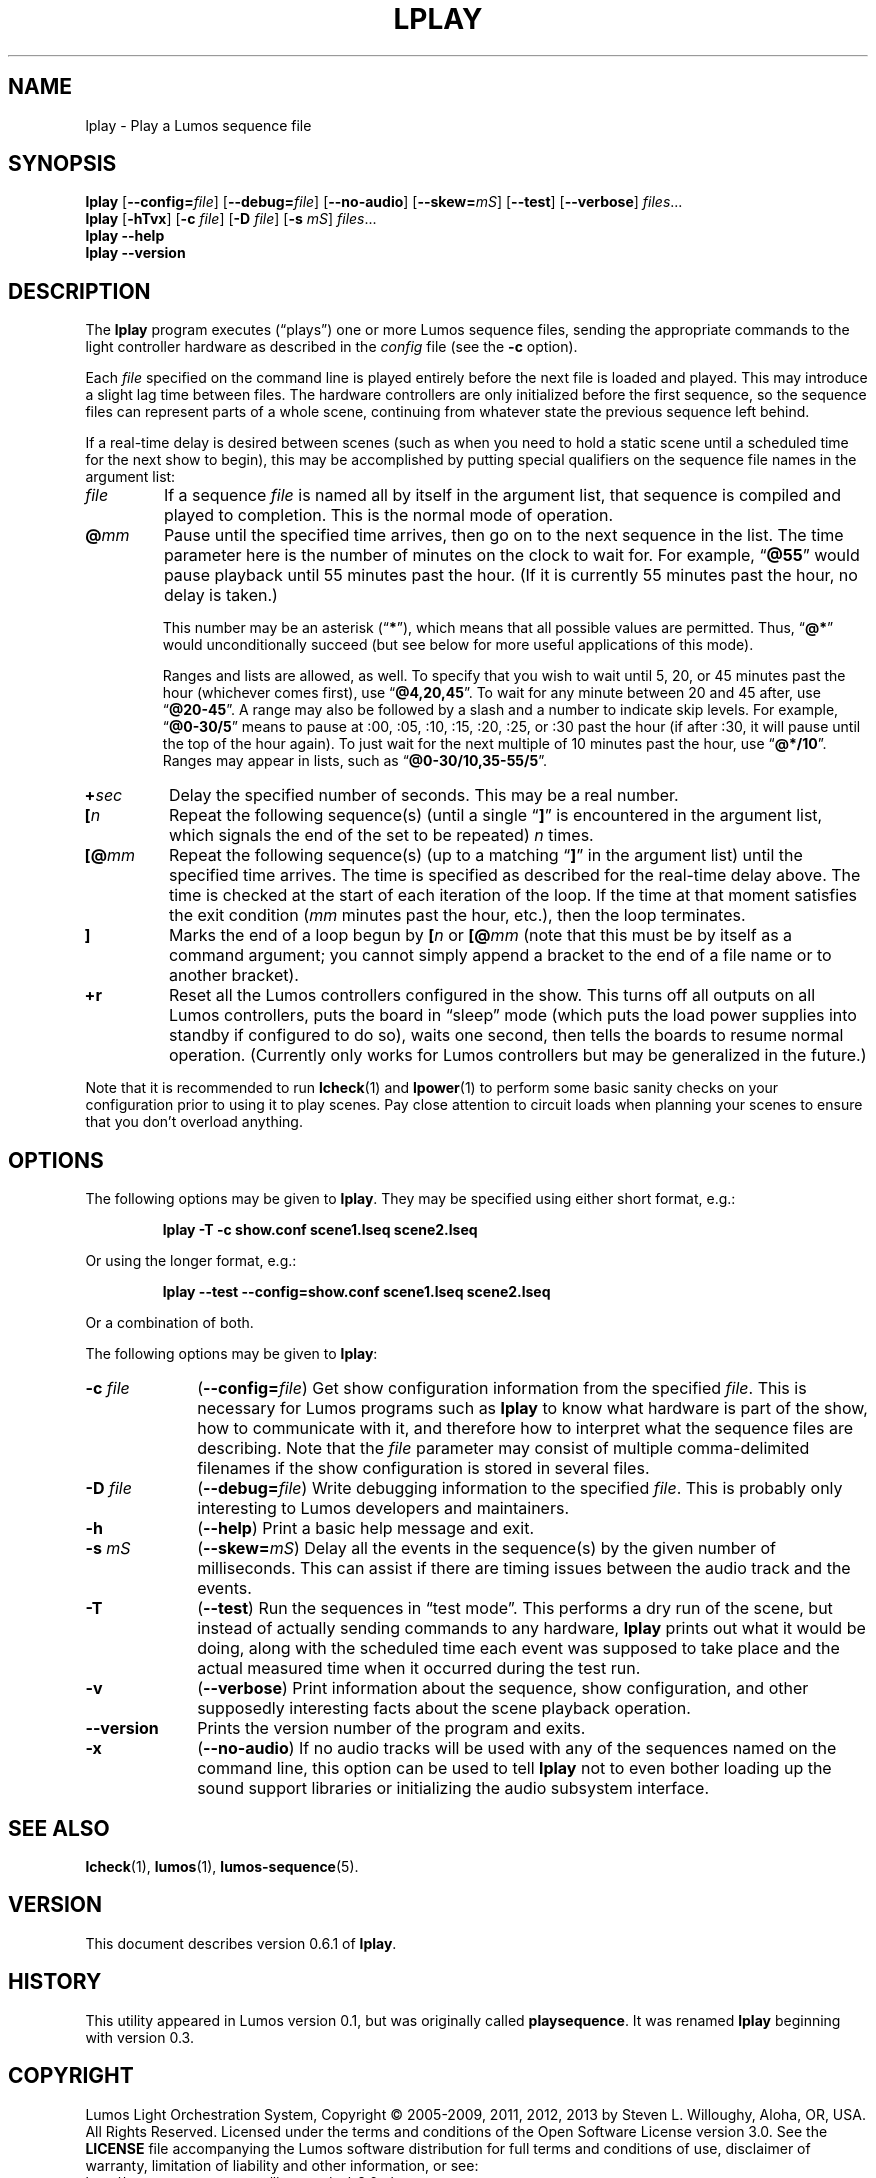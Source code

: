 '\"************************************************************************
'\"************************************************************************
'\"************************************************************************
'\"
'\" This file has been processed by automated scripts.  DO NOT EDIT this
'\" file directly or your edits will be lost!  
'\"
'\" Edit the corresponding <entry>.<section>.in file instead.
'\"
'\"************************************************************************
'\"************************************************************************
'\"************************************************************************
.TH LPLAY 1 "Lumos" "Mad Science Zone" "User Commands"
'\"
'\" LUMOS DOCUMENTATION: LPLAY
'\"
'\" Lumos Light Orchestration System
'\" Copyright (c) 2005-2009, 2011, 2012, 2013 by Steven L. Willoughy, Aloha, OR, USA.
'\" All Rights Reserved.  Licensed under the terms and conditions of the
'\" Open Software License version 3.0.
'\"
'\" This product is provided for educational, experimental or personal
'\" interest use, in accordance with the terms and conditions of the
'\" aforementioned license agreement, ON AN "AS IS" BASIS AND WITHOUT
'\" WARRANTY, EITHER EXPRESS OR IMPLIED, INCLUDING, WITHOUT LIMITATION,
'\" THE WARRANTIES OF NON-INFRINGEMENT, MERCHANTABILITY OR FITNESS FOR A
'\" PARTICULAR PURPOSE. THE ENTIRE RISK AS TO THE QUALITY OF THE ORIGINAL
'\" WORK IS WITH YOU.  (See the license agreement for full details, 
'\" including disclaimer of warranty and limitation of liability.)
'\"
'\" Under no curcumstances is this product intended to be used where the
'\" safety of any person, animal, or property depends upon, or is at
'\" risk of any kind from, the correct operation of this software or
'\" the hardware devices which it controls.
'\"
'\" USE THIS PRODUCT AT YOUR OWN RISK.
'\" 
.SH NAME
lplay \- Play a Lumos sequence file
.SH SYNOPSIS
.B lplay
.RB [ \-\-config=\fIfile\fP ]
.RB [ \-\-debug=\fIfile\fP ]
.RB [ \-\-no\-audio ]
.RB [ \-\-skew=\fImS\fP ]
.RB [ \-\-test ]
.RB [ \-\-verbose ]
.IR files ...
.br
.B lplay
.RB [ \-hTvx ]
.RB [ \-c
.IR file ]
.RB [ \-D
.IR file ]
.RB [ \-s
.IR mS ]
.IR files ...
.br
.B lplay
.B \-\-help
.br
.B lplay
.B \-\-version
.SH DESCRIPTION
.LP
The
.B lplay
program executes (\*(lqplays\*(rq) one or more Lumos sequence files, 
sending the appropriate commands to the light controller hardware as
described in the 
.I config
file (see the
.B \-c
option).
.LP
Each 
.I file
specified on the command line is played entirely before the next file is 
loaded and played.  This may introduce a slight lag time between files.
The hardware controllers are only initialized before the first sequence,
so the sequence files can represent parts of a whole scene, continuing
from whatever state the previous sequence left behind.
.LP
If a real-time delay is desired between scenes (such as when you need
to hold a static scene until a scheduled time for the next show to
begin), this may be accomplished by putting special qualifiers
on the sequence file names in the argument list:
.TP
.I file
If a sequence
.I file
is named all by itself in the argument list, that sequence is 
compiled and played to completion.  This is the normal mode
of operation.
.TP
.BI @ mm
'\".BI @ \fR[\fPhh :\fR]\fP mm \fR[\fP: ss\fR]\fP
Pause until the specified time
arrives, then go on to the next sequence in the list.
The time parameter here \"may include the specific hour, minute, and second
is the number of minutes
on the clock to wait for.\"  Ordinarily,
'\" this just specifies the minutes on the clock to wait for.  
For example,
.RB \*(lq @55 \*(rq
would pause playback until 55 minutes past the hour.  (If it is currently
55 minutes past the hour, no delay is taken.)
'\"If two numbers are given, separated by a colon, that represents minutes
'\"and seconds, thus
'\".RB \*(lq @55:30 \*(rq
'\"pauses until 55 minutes and 30 seconds past the hour.  If three numbers
'\"are given, that specifies hours, minutes, and seconds.  The way to specify
'\"a pause until 4:30 P.M. would be
'\".RB \*(lq @16:30:00 \*(rq
'\"(note the use of 24-hour time).
.RS
.LP
This number
'\"Any of these numbers (hour, minute, and second) 
may be an asterisk
.RB (\*(lq * \*(rq),
which means that all possible values are permitted.  Thus, \"to pause
'\"until 45 seconds past any minute, you would specify
'\".RB \*(lq @*:45 \*(rq.
'\"until the start of the next minute on the clock, you would specify
.RB \*(lq @* \*(rq
would unconditionally succeed (but see below for more useful applications
of this mode).
.LP
Ranges and lists are allowed, as well.  To specify that you wish to wait until
5, 20, or 45 minutes past the hour (whichever comes first), use
.RB \*(lq @4,20,45 \*(rq.
To wait for any minute between 20 and 45 after, use
.RB \*(lq @20-45 \*(rq.
A range may also be followed by a slash and a number to indicate
skip levels.  For example,
.RB \*(lq @0-30/5 \*(rq
means to pause at :00, :05, :10, :15, :20, :25, or :30 past the hour (if after :30, it will
pause until the top of the hour again).
To just wait for the next multiple of 10 minutes past the hour, use
.RB \*(lq @*/10 \*(rq.
Ranges may appear in lists, such as
.RB \*(lq @0-30/10,35-55/5 \*(rq.
.RE
.TP
.BI + sec
'\".BI + \fR[[\fPhh :\fR]\fP mm \fR]\fP: ss
Delay the specified number of \"hours, minutes, and 
seconds.  This may be a real number.
'\"A single number is assumed to be seconds.
.TP
.BI [ n
Repeat the following sequence(s) (until a single 
.RB \*(lq ] \*(rq 
is encountered in the argument list,
which signals the end of the set to be repeated)
.I n
times. 
.TP
.BI [@ mm
'\".BI [@ \fR[\fPhh :\fR]\fP mm \fR[\fP: ss\fR]\fP
Repeat the following sequence(s) (up to a matching
.RB \*(lq ] \*(rq 
in the argument list)
until the specified
time arrives.  The time is specified as described for the
real-time delay above.  The time is checked at the start
of each iteration of the loop.  If the time at that moment
satisfies the exit condition 
.RI ( mm
minutes past the hour, etc.), then the loop terminates.
.TP
.B ]
Marks the end of a loop begun by
.BI [ n
or
.BI [@ mm
(note that this must be by itself as a command argument; you cannot
simply append a bracket to the end of a file name or to another
bracket).
.TP 
.B +r
Reset all the Lumos controllers configured in the show.  This turns off
all outputs on all Lumos controllers, puts the board in \*(lqsleep\*(rq
mode (which puts the load power supplies into standby if configured to do so), 
waits one second, then tells the boards to resume normal operation.
(Currently only works for Lumos controllers but may be generalized in the
future.)
.LP
Note that it is recommended to run
.BR lcheck (1)
and
.BR lpower (1)
to perform some basic sanity checks on your configuration prior to using
it to play scenes.  Pay close attention to circuit loads when planning your 
scenes to ensure that you don't overload anything.
.SH OPTIONS
.LP
The following options may be given to
.BR lplay .
They may be specified using either short format, e.g.:
.LP
.RS
.na
.B "lplay \-T \-c show.conf scene1.lseq scene2.lseq"
.ad
.RE
.LP
Or using the longer format, e.g.:
.LP
.RS
.na
.B "lplay \-\-test \-\-config=show.conf scene1.lseq scene2.lseq"
.ad
.RE
.LP
Or a combination of both.
.LP
The following options may be given to
.BR lplay :
.TP 10
.BI \-c " file"
.RB ( \-\-config=\fIfile\fP )
Get show configuration information from the specified
.IR file .
This is necessary for Lumos programs such as
.B lplay
to know what hardware is part of the show, how to communicate with it, and
therefore how to interpret what the sequence files are describing.
Note that the
.I file
parameter may consist of multiple comma-delimited filenames if the show configuration
is stored in several files.
.TP
.BI \-D " file"
.RB ( \-\-debug=\fIfile\fP )
Write debugging information to the specified
.IR file .
This is probably only interesting to Lumos developers and maintainers.
.TP
.B \-h
.RB ( \-\-help )
Print a basic help message and exit.
.TP
.BI \-s " mS"
.RB ( \-\-skew=\fImS\fP )
Delay all the events in the sequence(s) by the given number of milliseconds.
This can assist if there are timing issues between the audio track and
the events.
.TP
.B \-T
.RB ( \-\-test )
Run the sequences in \*(lqtest mode\*(rq.  This performs a dry run of the
scene, but instead of actually sending commands to any hardware, 
.B lplay
prints out what it would be doing, along with the scheduled time each event
was supposed to take place and the actual measured time when it occurred
during the test run.
.TP
.B \-v
.RB ( \-\-verbose )
Print information about the sequence, show configuration, and other 
supposedly interesting facts about the scene playback operation.
.TP
.B \-\-version
Prints the version number of the program and exits.
.TP
.B \-x
.RB ( \-\-no\-audio )
If no audio tracks will be used with any of the sequences named on the command line,
this option can be used to tell 
.B lplay
not to even bother loading up the sound support libraries or initializing the audio
subsystem interface.
.SH "SEE ALSO"
.LP
.BR lcheck (1),
.BR lumos (1),
.BR lumos-sequence (5).
.SH VERSION
.LP
This document describes version 0.6.1 of
.BR lplay .
.SH HISTORY
.LP
This utility appeared in Lumos version 0.1, but was originally called
.BR playsequence .
It was renamed
.B lplay
beginning with version 0.3.
.SH COPYRIGHT
.LP
Lumos Light Orchestration System,
Copyright \(co 2005\-2009, 2011, 2012, 2013 by Steven L. Willoughy, Aloha, OR, USA.
All Rights Reserved.  Licensed under the terms and conditions of the
Open Software License version 3.0.  See the
.B LICENSE
file accompanying the Lumos software distribution for full terms and
conditions of use, disclaimer of warranty, limitation of liability
and other information, or see:
.br
http://www.opensource.org/licenses/osl-3.0.php.
.SH AUTHOR
.LP
Steve Willoughby, support@madscience.zone
.SH BUGS
.LP
.\" Needs a way to specify repeats, loops, and similar effects.  
Real-time event
cues or external sensor triggers would \" also 
be nice to add.
.LP
.\"Test mode should warn about circuit capacity overload conditions.  This is 
.\"currently not implemented.  However, the
.\".BR lpower (1)
.\"utility provides a static check for power overloads before running the actual
.\"show at all.  This is preferred so overloads can be avoided before they happen.
